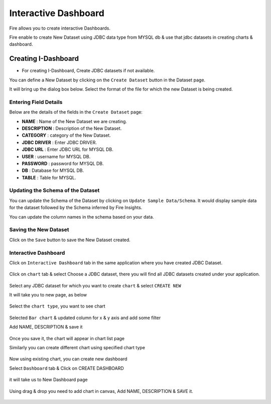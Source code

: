 Interactive Dashboard
=======================

Fire allows you to create interactive Dashboards.

Fire enable to create New Dataset using JDBC data type from MYSQL db & use that jdbc datasets in creating charts & dashboard.

Creating I-Dashboard
--------------------

- For creating I-Dashboard, Create JDBC datasets if not available.

You can define a New Dataset by clicking on the ``Create Dataset`` button in the Dataset page.

It will bring up the dialog box below. Select the format of the file for which the new Dataset is being created.

.. figure:: ../../_assets/tutorials/dataset/jdbc_dataset.PNG
   :alt: Dataset
   :align: center
   :width: 60%

Entering Field Details
^^^^^^^^^^^^^^^^^^^^

Below are the details of the fields in the ``Create Dataset`` page:

- **NAME** : Name of the New Dataset we are creating.
- **DESCRIPTION** : Description of the New Dataset.
- **CATEGORY** : category of the New Dataset.
- **JDBC DRIVER** : Enter JDBC DRIVER.
- **JDBC URL** : Enter JDBC URL for MYSQL DB.
- **USER** : username for MYSQL DB.
- **PASSWORD** : password for MYSQL DB.
- **DB** : Database for MYSQL DB.
- **TABLE** : Table for MYSQL.


.. figure:: ../../_assets/tutorials/dataset/create_data.PNG
   :alt: Dataset
   :align: center
   :width: 60%

Updating the Schema of the Dataset
^^^^^^^^^^^^^^^^^^^^

You can update the Schema of the Dataset by clicking on ``Update Sample Data/Schema``. It would display sample data for the dataset followed by the Schema inferred by Fire Insights.

You can update the column names in the schema based on your data.
 
 .. figure:: ../../_assets/tutorials/dataset/update_sampledata.PNG
   :alt: Dataset
   :align: center
   :width: 60%

Saving the New Dataset
^^^^^^^^^^^^^^^^^^^^

Click on the ``Save`` button to save the New Dataset created.

Interactive Dashboard
^^^^^^^^^^^^^^^^^^^^^^

Click on ``Interactive Dashboard`` tab in the same application where you have created JDBC Dataset.


 .. figure:: ../../_assets/tutorials/dataset/i-dashboard-tab.PNG
   :alt: Dataset
   :align: center
   :width: 60%

Click on ``chart`` tab & select Choose a JDBC dataset, there you will find all JDBC datasets created under your application.

.. figure:: ../../_assets/tutorials/dataset/chart.PNG
   :alt: Dataset
   :align: center
   :width: 60%

Select any JDBC dataset for which you want to create ``chart`` & select ``CREATE NEW``

It will take you to new page, as below

.. figure:: ../../_assets/tutorials/dataset/dashboard_editor.PNG
   :alt: Dataset
   :align: center
   :width: 60%

Select the ``chart type``, you want to see chart

.. figure:: ../../_assets/tutorials/dataset/chart_type.PNG
   :alt: Dataset
   :align: center
   :width: 60%

Selected ``Bar chart`` & updated column for x & y axis and add some filter

Add NAME, DESCRIPTION & save it

.. figure:: ../../_assets/tutorials/dataset/chart_filter.PNG
   :alt: Dataset
   :align: center
   :width: 60%

Once you save it, the chart will appear in chart list page

Similarly you can create different chart using specified chart type

.. figure:: ../../_assets/tutorials/dataset/chart-list.PNG
   :alt: Dataset
   :align: center
   :width: 60%

Now using existing chart, you can create new dashboard 

Select ``Dashboard`` tab & Click on CREATE DASHBOARD

.. figure:: ../../_assets/tutorials/dataset/dashboars-tab.PNG
   :alt: Dataset
   :align: center
   :width: 60%

it will take us to New Dashboard page

.. figure:: ../../_assets/tutorials/dataset/chart-dash.PNG
   :alt: Dataset
   :align: center
   :width: 60%

Using drag & drop you need to add chart in canvas, Add NAME, DESCRIPTION & SAVE it.

.. figure:: ../../_assets/tutorials/dataset/save-dashboard.PNG
   :alt: Dataset
   :align: center
   :width: 60%

